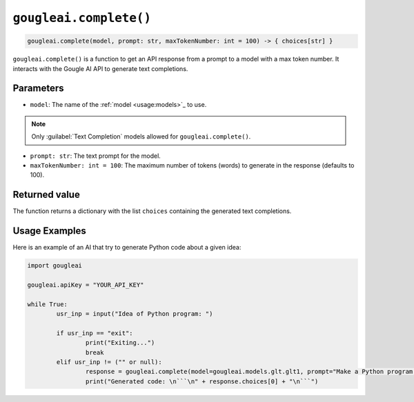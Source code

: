 ``gougleai.complete()``
====================================================================

.. code-block::

	gougleai.complete(model, prompt: str, maxTokenNumber: int = 100) -> { choices[str] }

``gougleai.complete()`` is a function to get an API response from a prompt to a model with a max token number.
It interacts with the Gougle AI API to generate text completions.

Parameters
----------

* ``model``: The name of the :ref:`model <usage:models>`_ to use.
.. note::
	Only :guilabel:`Text Completion` models allowed for ``gougleai.complete()``.
* ``prompt: str``: The text prompt for the model.
* ``maxTokenNumber: int = 100``: The maximum number of tokens (words) to generate in the response (defaults to 100).

Returned value
--------------

The function returns a dictionary with the list ``choices`` containing the generated text completions.

Usage Examples
--------------

Here is an example of an AI that try to generate Python code about a given idea:

.. code-block:: python

	import gougleai

	gougleai.apiKey = "YOUR_API_KEY"

	while True:
		usr_inp = input("Idea of Python program: ")

		if usr_inp == "exit":
			print("Exiting...")
			break
		elif usr_inp != ("" or null):
			response = gougleai.complete(model=gougleai.models.glt.glt1, prompt="Make a Python program following this idea: " + usr_inp, maxTokenNumber=200)
			print("Generated code: \n```\n" + response.choices[0] + "\n```")
